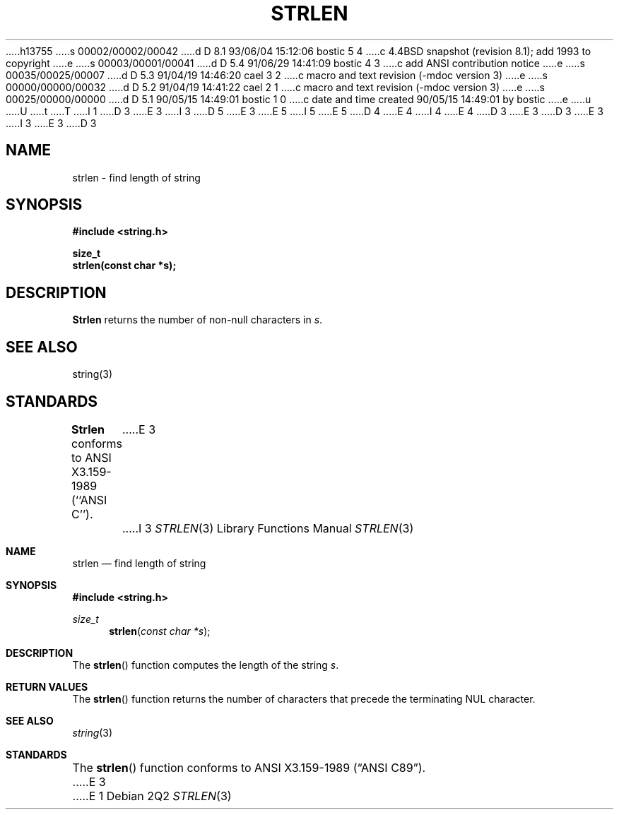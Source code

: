 h13755
s 00002/00002/00042
d D 8.1 93/06/04 15:12:06 bostic 5 4
c 4.4BSD snapshot (revision 8.1); add 1993 to copyright
e
s 00003/00001/00041
d D 5.4 91/06/29 14:41:09 bostic 4 3
c add ANSI contribution notice
e
s 00035/00025/00007
d D 5.3 91/04/19 14:46:20 cael 3 2
c macro and text revision (-mdoc version 3)
e
s 00000/00000/00032
d D 5.2 91/04/19 14:41:22 cael 2 1
c macro and text revision (-mdoc version 3)
e
s 00025/00000/00000
d D 5.1 90/05/15 14:49:01 bostic 1 0
c date and time created 90/05/15 14:49:01 by bostic
e
u
U
t
T
I 1
D 3
.\" Copyright (c) 1990 The Regents of the University of California.
E 3
I 3
D 5
.\" Copyright (c) 1990, 1991 The Regents of the University of California.
E 3
.\" All rights reserved.
E 5
I 5
.\" Copyright (c) 1990, 1991, 1993
.\"	The Regents of the University of California.  All rights reserved.
E 5
.\"
.\" This code is derived from software contributed to Berkeley by
D 4
.\" Chris Torek.
E 4
I 4
.\" Chris Torek and the American National Standards Committee X3,
.\" on Information Processing Systems.
.\"
E 4
D 3
.\"
E 3
.\" %sccs.include.redist.man%
.\"
D 3
.\"	%W% (Berkeley) %G%
E 3
I 3
.\"     %W% (Berkeley) %G%
E 3
.\"
D 3
.TH STRLEN 3 "%Q%"
.UC 4
.SH NAME
strlen \- find length of string
.SH SYNOPSIS
.nf
.ft B
#include <string.h>

size_t
strlen(const char *s);
.ft R
.fi
.SH DESCRIPTION
.B Strlen
returns the number of non-null characters in
.IR s .
.SH SEE ALSO
string(3)
.SH STANDARDS
.B Strlen
conforms to ANSI X3.159-1989 (``ANSI C'').
E 3
I 3
.Dd %Q%
.Dt STRLEN 3
.Os
.Sh NAME
.Nm strlen
.Nd find length of string
.Sh SYNOPSIS
.Fd #include <string.h>
.Ft size_t
.Fn strlen "const char *s"
.Sh DESCRIPTION
The
.Fn strlen
function
computes the length of the string
.Fa s .
.Sh RETURN VALUES
The
.Fn strlen
function
returns
the number of characters that precede the
terminating
.Dv NUL
character.
.Sh SEE ALSO
.Xr string 3
.Sh STANDARDS
The
.Fn strlen
function
conforms to
.St -ansiC .
E 3
E 1
